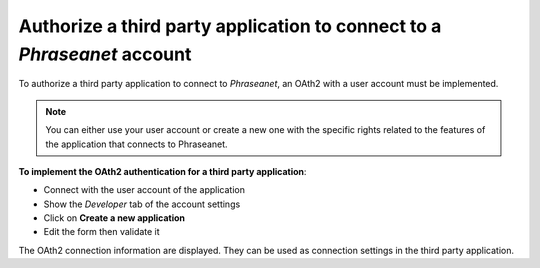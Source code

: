 Authorize a third party application to connect to a *Phraseanet* account
========================================================================

To authorize a third party application to connect to *Phraseanet*, an OAth2 with
a user account must be implemented.

.. note::

	You can either use your user account or create a new one with the specific
	rights related to the features of the application that connects to
	Phraseanet.

**To implement the OAth2 authentication for a third party application**:

* Connect with the user account of the application
* Show the *Developer* tab of the account settings
* Click on **Create a new application**
* Edit the form then validate it

The OAth2 connection information are displayed. They can be used as connection
settings in the third party application.
